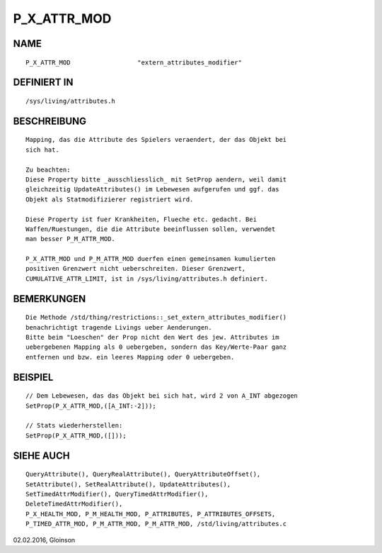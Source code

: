 P_X_ATTR_MOD
============

NAME
----
::

    P_X_ATTR_MOD                  "extern_attributes_modifier"

DEFINIERT IN
------------
::

    /sys/living/attributes.h

BESCHREIBUNG
------------
::

    Mapping, das die Attribute des Spielers veraendert, der das Objekt bei
    sich hat.

    Zu beachten:
    Diese Property bitte _ausschliesslich_ mit SetProp aendern, weil damit
    gleichzeitig UpdateAttributes() im Lebewesen aufgerufen und ggf. das
    Objekt als Statmodifizierer registriert wird.

    Diese Property ist fuer Krankheiten, Flueche etc. gedacht. Bei
    Waffen/Ruestungen, die die Attribute beeinflussen sollen, verwendet
    man besser P_M_ATTR_MOD.

    P_X_ATTR_MOD und P_M_ATTR_MOD duerfen einen gemeinsamen kumulierten
    positiven Grenzwert nicht ueberschreiten. Dieser Grenzwert,
    CUMULATIVE_ATTR_LIMIT, ist in /sys/living/attributes.h definiert.

BEMERKUNGEN
-----------
::

    Die Methode /std/thing/restrictions::_set_extern_attributes_modifier()
    benachrichtigt tragende Livings ueber Aenderungen.
    Bitte beim "Loeschen" der Prop nicht den Wert des jew. Attributes im
    uebergebenen Mapping als 0 uebergeben, sondern das Key/Werte-Paar ganz
    entfernen und bzw. ein leeres Mapping oder 0 uebergeben.

BEISPIEL
--------
::

    // Dem Lebewesen, das das Objekt bei sich hat, wird 2 von A_INT abgezogen
    SetProp(P_X_ATTR_MOD,([A_INT:-2]));

    // Stats wiederherstellen:
    SetProp(P_X_ATTR_MOD,([]));

SIEHE AUCH
----------
::

    QueryAttribute(), QueryRealAttribute(), QueryAttributeOffset(),
    SetAttribute(), SetRealAttribute(), UpdateAttributes(),
    SetTimedAttrModifier(), QueryTimedAttrModifier(),
    DeleteTimedAttrModifier(),
    P_X_HEALTH_MOD, P_M_HEALTH_MOD, P_ATTRIBUTES, P_ATTRIBUTES_OFFSETS,
    P_TIMED_ATTR_MOD, P_M_ATTR_MOD, P_M_ATTR_MOD, /std/living/attributes.c

02.02.2016, Gloinson

